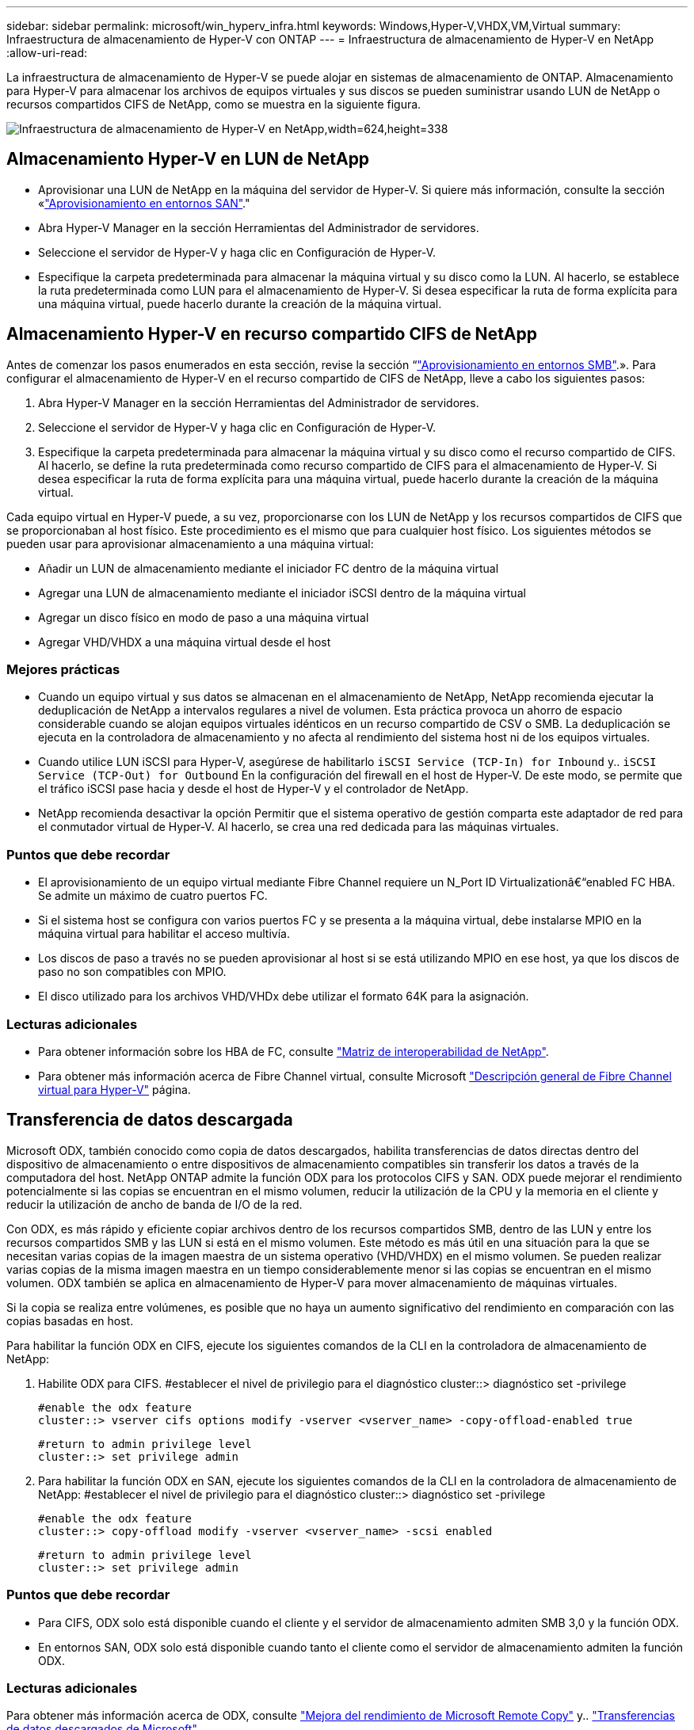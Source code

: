 ---
sidebar: sidebar 
permalink: microsoft/win_hyperv_infra.html 
keywords: Windows,Hyper-V,VHDX,VM,Virtual 
summary: Infraestructura de almacenamiento de Hyper-V con ONTAP 
---
= Infraestructura de almacenamiento de Hyper-V en NetApp
:allow-uri-read: 


[role="lead"]
La infraestructura de almacenamiento de Hyper-V se puede alojar en sistemas de almacenamiento de ONTAP. Almacenamiento para Hyper-V para almacenar los archivos de equipos virtuales y sus discos se pueden suministrar usando LUN de NetApp o recursos compartidos CIFS de NetApp, como se muestra en la siguiente figura.

image:win_image5.png["Infraestructura de almacenamiento de Hyper-V en NetApp,width=624,height=338"]



== Almacenamiento Hyper-V en LUN de NetApp

* Aprovisionar una LUN de NetApp en la máquina del servidor de Hyper-V. Si quiere más información, consulte la sección «link:win_san.html["Aprovisionamiento en entornos SAN"]."
* Abra Hyper-V Manager en la sección Herramientas del Administrador de servidores.
* Seleccione el servidor de Hyper-V y haga clic en Configuración de Hyper-V.
* Especifique la carpeta predeterminada para almacenar la máquina virtual y su disco como la LUN. Al hacerlo, se establece la ruta predeterminada como LUN para el almacenamiento de Hyper-V. Si desea especificar la ruta de forma explícita para una máquina virtual, puede hacerlo durante la creación de la máquina virtual.




== Almacenamiento Hyper-V en recurso compartido CIFS de NetApp

Antes de comenzar los pasos enumerados en esta sección, revise la sección “link:win_smb.html["Aprovisionamiento en entornos SMB"].». Para configurar el almacenamiento de Hyper-V en el recurso compartido de CIFS de NetApp, lleve a cabo los siguientes pasos:

. Abra Hyper-V Manager en la sección Herramientas del Administrador de servidores.
. Seleccione el servidor de Hyper-V y haga clic en Configuración de Hyper-V.
. Especifique la carpeta predeterminada para almacenar la máquina virtual y su disco como el recurso compartido de CIFS. Al hacerlo, se define la ruta predeterminada como recurso compartido de CIFS para el almacenamiento de Hyper-V. Si desea especificar la ruta de forma explícita para una máquina virtual, puede hacerlo durante la creación de la máquina virtual.


Cada equipo virtual en Hyper-V puede, a su vez, proporcionarse con los LUN de NetApp y los recursos compartidos de CIFS que se proporcionaban al host físico. Este procedimiento es el mismo que para cualquier host físico. Los siguientes métodos se pueden usar para aprovisionar almacenamiento a una máquina virtual:

* Añadir un LUN de almacenamiento mediante el iniciador FC dentro de la máquina virtual
* Agregar una LUN de almacenamiento mediante el iniciador iSCSI dentro de la máquina virtual
* Agregar un disco físico en modo de paso a una máquina virtual
* Agregar VHD/VHDX a una máquina virtual desde el host




=== Mejores prácticas

* Cuando un equipo virtual y sus datos se almacenan en el almacenamiento de NetApp, NetApp recomienda ejecutar la deduplicación de NetApp a intervalos regulares a nivel de volumen. Esta práctica provoca un ahorro de espacio considerable cuando se alojan equipos virtuales idénticos en un recurso compartido de CSV o SMB. La deduplicación se ejecuta en la controladora de almacenamiento y no afecta al rendimiento del sistema host ni de los equipos virtuales.
* Cuando utilice LUN iSCSI para Hyper-V, asegúrese de habilitarlo `iSCSI Service (TCP-In) for Inbound` y.. `iSCSI Service (TCP-Out) for Outbound` En la configuración del firewall en el host de Hyper-V. De este modo, se permite que el tráfico iSCSI pase hacia y desde el host de Hyper-V y el controlador de NetApp.
* NetApp recomienda desactivar la opción Permitir que el sistema operativo de gestión comparta este adaptador de red para el conmutador virtual de Hyper-V. Al hacerlo, se crea una red dedicada para las máquinas virtuales.




=== Puntos que debe recordar

* El aprovisionamiento de un equipo virtual mediante Fibre Channel requiere un N_Port ID Virtualizationâ€“enabled FC HBA. Se admite un máximo de cuatro puertos FC.
* Si el sistema host se configura con varios puertos FC y se presenta a la máquina virtual, debe instalarse MPIO en la máquina virtual para habilitar el acceso multivía.
* Los discos de paso a través no se pueden aprovisionar al host si se está utilizando MPIO en ese host, ya que los discos de paso no son compatibles con MPIO.
* El disco utilizado para los archivos VHD/VHDx debe utilizar el formato 64K para la asignación.




=== Lecturas adicionales

* Para obtener información sobre los HBA de FC, consulte http://mysupport.netapp.com/matrix/["Matriz de interoperabilidad de NetApp"].
* Para obtener más información acerca de Fibre Channel virtual, consulte Microsoft https://technet.microsoft.com/en-us/library/hh831413.aspx["Descripción general de Fibre Channel virtual para Hyper-V"] página.




== Transferencia de datos descargada

Microsoft ODX, también conocido como copia de datos descargados, habilita transferencias de datos directas dentro del dispositivo de almacenamiento o entre dispositivos de almacenamiento compatibles sin transferir los datos a través de la computadora del host. NetApp ONTAP admite la función ODX para los protocolos CIFS y SAN. ODX puede mejorar el rendimiento potencialmente si las copias se encuentran en el mismo volumen, reducir la utilización de la CPU y la memoria en el cliente y reducir la utilización de ancho de banda de I/O de la red.

Con ODX, es más rápido y eficiente copiar archivos dentro de los recursos compartidos SMB, dentro de las LUN y entre los recursos compartidos SMB y las LUN si está en el mismo volumen. Este método es más útil en una situación para la que se necesitan varias copias de la imagen maestra de un sistema operativo (VHD/VHDX) en el mismo volumen. Se pueden realizar varias copias de la misma imagen maestra en un tiempo considerablemente menor si las copias se encuentran en el mismo volumen. ODX también se aplica en almacenamiento de Hyper-V para mover almacenamiento de máquinas virtuales.

Si la copia se realiza entre volúmenes, es posible que no haya un aumento significativo del rendimiento en comparación con las copias basadas en host.

Para habilitar la función ODX en CIFS, ejecute los siguientes comandos de la CLI en la controladora de almacenamiento de NetApp:

. Habilite ODX para CIFS.
#establecer el nivel de privilegio para el diagnóstico
cluster::> diagnóstico set -privilege
+
....
#enable the odx feature
cluster::> vserver cifs options modify -vserver <vserver_name> -copy-offload-enabled true
....
+
....
#return to admin privilege level
cluster::> set privilege admin
....
. Para habilitar la función ODX en SAN, ejecute los siguientes comandos de la CLI en la controladora de almacenamiento de NetApp:
#establecer el nivel de privilegio para el diagnóstico
cluster::> diagnóstico set -privilege
+
....
#enable the odx feature
cluster::> copy-offload modify -vserver <vserver_name> -scsi enabled
....
+
....
#return to admin privilege level
cluster::> set privilege admin
....




=== Puntos que debe recordar

* Para CIFS, ODX solo está disponible cuando el cliente y el servidor de almacenamiento admiten SMB 3,0 y la función ODX.
* En entornos SAN, ODX solo está disponible cuando tanto el cliente como el servidor de almacenamiento admiten la función ODX.




=== Lecturas adicionales

Para obtener más información acerca de ODX, consulte https://docs.netapp.com/us-en/ontap/smb-admin/improve-microsoft-remote-copy-performance-concept.html["Mejora del rendimiento de Microsoft Remote Copy"] y.. https://docs.netapp.com/us-en/ontap/san-admin/microsoft-offloaded-data-transfer-odx-concept.html["Transferencias de datos descargados de Microsoft"] .



== Agrupación en cluster Hyper-V: Alta disponibilidad y escalabilidad para equipos virtuales

Los clusters de conmutación por error proporcionan alta disponibilidad y escalabilidad a los servidores de Hyper-V. Un cluster de recuperación tras fallos es un grupo de servidores Hyper-V independientes que funcionan conjuntamente para aumentar la disponibilidad y la escalabilidad de los equipos virtuales.

Los servidores en clúster de Hyper-V (denominados nodos) están conectados por la red física y por el software de clúster. Estos nodos utilizan almacenamiento compartido para almacenar los archivos de la máquina virtual, lo que incluye archivos de configuración, archivos de disco duro virtual (VHD) y copias Snapshot. El almacenamiento compartido puede ser un recurso compartido SMB/CIFS de NetApp o un volumen compartido en cluster encima de una LUN de NetApp, como se muestra en la figura 6. Este almacenamiento compartido proporciona un espacio de nombres consistente y distribuido a los que todos los nodos del cluster pueden acceder de forma simultánea. Por lo tanto, si un nodo falla en el clúster, el otro nodo proporciona servicio mediante un proceso llamado conmutación al respaldo. Los clústeres de conmutación por error se pueden gestionar mediante el complemento Administrador de clúster de conmutación por error y los cmdlets de Windows PowerShell de agrupación en clúster de conmutación por error.



=== Volúmenes compartidos de clúster

Los volúmenes compartidos en cluster permiten que múltiples nodos de un clúster de conmutación por error tengan acceso de lectura/escritura simultáneamente a la misma LUN de NetApp que se aprovisiona como volumen NTFS o ReFS. Con los volúmenes compartidos en cluster, los roles en cluster pueden relevar rápidamente de un nodo a otro sin necesidad de cambiar la propiedad de la unidad, ni de desmontar y montar un volumen. Los volúmenes compartidos en cluster también simplifican la gestión de un número potencialmente grande de LUN en un clúster de recuperación tras fallos. Los CSV proporcionan un sistema de archivos en cluster de uso general que se coloca por encima de NTFS o ReFS.

image:win_image6.png["Cluster de recuperación tras fallos de Hyper-V y NetApp, width=624,height=271"]



=== Mejores prácticas

* NetApp recomienda desactivar la comunicación del clúster en la red iSCSI para evitar que la comunicación del clúster interno y el tráfico de CSV fluyan por la misma red.
* NetApp recomienda tener rutas de red redundantes (varios switches) para ofrecer resiliencia y calidad de servicio.




=== Puntos que debe recordar

* Los discos utilizados para CSV deben particionarse con NTFS o ReFS. Los discos formateados con FAT o FAT32 no se pueden utilizar para un CSV.
* Los discos utilizados para CSV deben utilizar el formato 64K para la asignación.




=== Lecturas adicionales

Si desea obtener información sobre la implantación de un cluster de Hyper-V, consulte el apéndice B: link:win_deploy_hyperv.html["Implemente el cluster Hyper-V"].



== Migración en vivo de Hyper-V: Migración de equipos virtuales

A veces, es necesario durante la vida útil de las máquinas virtuales para moverlas a un host diferente en el clúster de Windows. Hacerlo puede ser necesario si el host se está quedando sin recursos del sistema o si el host es necesario reiniciarse por razones de mantenimiento. Del mismo modo, podría ser necesario mover un equipo virtual a otro LUN o recurso compartido de SMB. Esto puede ser necesario si el LUN o el recurso compartido actual se está quedando sin espacio o tiene una rentabilidad inferior al rendimiento esperado. La migración en vivo de Hyper-V mueve las máquinas virtuales en ejecución de un servidor Hyper-V físico a otro sin afectar la disponibilidad de las máquinas virtuales a los usuarios. Puede migrar equipos virtuales activos entre servidores de Hyper-V que forman parte de un clúster de conmutación al nodo de respaldo o entre servidores de Hyper-V independientes que no forman parte de ningún cluster.



=== Migración activa en un entorno en cluster

Las máquinas virtuales pueden moverse sin problemas entre los nodos de un clúster. La migración de VM es instantánea porque todos los nodos del clúster comparten el mismo almacenamiento y tienen acceso a la máquina virtual y a su disco. La siguiente figura muestra la migración activa en un entorno en cluster.

image:win_image7.png["Migración dinámica en un entorno en clúster,width=580,height=295"]



=== Mejor práctica

* Disponga de un puerto dedicado para el tráfico de migración dinámica.
* Disponga de una red de migración activa de host dedicado para evitar problemas relacionados con la red durante la migración.




=== Lecturas adicionales

Para obtener más información sobre la puesta en marcha de la migración en vivo en un entorno en clúster, consulte link:win_deploy_hyperv_lmce.html["Apéndice C: Implementación de la migración en vivo de Hyper-V en un entorno en cluster"].



=== Migración dinámica fuera de un entorno en clúster

Puede migrar en vivo una máquina virtual entre dos servidores de Hyper-V independientes y no agrupados en clúster. Este proceso puede utilizar una migración dinámica sin uso compartido o sin uso compartido.

* En la migración dinámica compartida, la máquina virtual se almacena en un recurso compartido de SMB. Por lo tanto, cuando migra una máquina virtual en vivo, el almacenamiento de la máquina virtual permanece en el recurso compartido SMB central para que el otro nodo pueda acceder de forma instantánea, como se muestra en la siguiente figura.


image:win_image8.png["Migración dinámica compartida en un entorno no agrupado,width=331,height=271"]

* En la migración en vivo sin compartir, cada servidor de Hyper-V tiene su propio almacenamiento local (puede ser un recurso compartido SMB, una LUN o DAS) y el almacenamiento del equipo virtual es local en su servidor de Hyper-V. Cuando se migra una máquina virtual activa, el almacenamiento de la máquina virtual se refleja en el servidor de destino a través de la red cliente y, a continuación, se migra la máquina virtual. El equipo virtual almacenado en DAS, un LUN o un recurso compartido de SMB/CIFS puede moverse a un recurso compartido SMB/CIFS en el otro servidor Hyper-V, tal como se muestra en la siguiente figura. También se puede trasladar a una LUN, como se muestra en la segunda figura.


image:win_image9.png["Migración activa sin elementos compartidos en un entorno no en clúster a recursos compartidos de SMB,width=624,height=384"]

image:win_image10.png["Migración activa sin elementos compartidos en un entorno no en clúster a LUN,width=624,height=384"]



=== Lecturas adicionales

Para obtener más información sobre la puesta en marcha de la migración en vivo fuera de un entorno en clúster, consulte link:win_deploy_hyperv_lmoce.html["Apéndice D: Implemente Hyper-V Live Migration fuera de un entorno en cluster"].



=== Migración dinámica de almacenamiento de Hyper-V

Durante la vida útil de un equipo virtual, es posible que deba mover el almacenamiento de un equipo virtual (VHD/VHDX) a otro LUN o recurso compartido de SMB. Esto puede ser necesario si el LUN o el recurso compartido actual se está quedando sin espacio o tiene una rentabilidad inferior al rendimiento esperado.

El LUN o el recurso compartido que aloja actualmente el equipo virtual puede quedarse sin espacio, reasignarse o reducir el rendimiento. En estas circunstancias, el equipo virtual se puede mover sin necesidad de sufrir tiempos de inactividad a otro LUN o recurso compartido en un volumen, agregado o clúster diferentes. Este proceso es más rápido si el sistema de almacenamiento tiene capacidad de copia/descarga. Los sistemas de almacenamiento de NetApp son compatibles con la descarga de copias de forma predeterminada para los entornos CIFS y SAN.

La función ODX realiza copias de archivos completos o secundarios entre dos directorios que residen en servidores remotos. Una copia se crea copiando datos entre los servidores (o el mismo servidor si los archivos de origen y de destino están en el mismo servidor). La copia se crea sin que el cliente lea los datos del origen o escriba en el destino. Este proceso reduce el uso de memoria y procesador para el cliente o el servidor y minimiza el ancho de banda de E/S de la red. La copia es más rápida si está dentro del mismo volumen. Si la copia se realiza entre volúmenes, es posible que no haya un aumento significativo del rendimiento en comparación con las copias basadas en host. Antes de continuar con una operación de copia en el host, confirme que los ajustes de descarga de copia estén configurados en el sistema de almacenamiento.

Cuando se inicia la migración activa de almacenamiento de equipos virtuales desde un host, se identifican el origen y el destino, y la actividad de copia se descarga al sistema de almacenamiento. Debido a que el sistema de almacenamiento realiza la actividad, el uso de la CPU, la memoria o la red del host es insignificante.

Las controladoras de almacenamiento de NetApp admiten los siguientes escenarios ODX diferentes:

* *IntraSVM.* Los datos son propiedad de la misma SVM:
* *Intravolume, intranode.* Los archivos de origen y destino o LUN residen dentro del mismo volumen. La copia se realiza con la tecnología de archivos FlexClone, lo que proporciona ventajas adicionales de rendimiento de la copia remota.
* *Intervolume, intranode.* Los archivos de origen y destino o LUN están en diferentes volúmenes que están en el mismo nodo.
* *Intervolumen, internodos.* Los archivos de origen y destino o LUN se encuentran en diferentes volúmenes ubicados en diferentes nodos.
* *InterSVM.* Los datos son propiedad de diferentes SVM.
* *Intervolume, intranode.* Los archivos de origen y destino o LUN están en diferentes volúmenes que están en el mismo nodo.
* *Intervolumen, internodos.* Los archivos de origen y destino o LUN están en diferentes volúmenes que están en diferentes nodos.
* *Intercluster.* A partir de ONTAP 9,0, ODX también es compatible con transferencias de LUN de interconexión de clústeres en entornos SAN. ODX entre clústeres solo se admite para protocolos SAN, no para SMB.


Una vez finalizada la migración, las políticas de backup y replicación se deben volver a configurar para reflejar el nuevo volumen que contiene las máquinas virtuales. No se puede utilizar ninguna copia de seguridad anterior realizada.

El almacenamiento VM (VHD/VHDX) se puede migrar entre los siguientes tipos de almacenamiento:

* Das y el recurso compartido de SMB
* Das y LUN
* Un recurso compartido de SMB y un LUN
* Entre las LUN
* Entre recursos compartidos de SMB


image:win_image11.png["Migración activa del almacenamiento Hyper-V, width=339, height=352"]



=== Lecturas adicionales

Para obtener más información sobre la implementación de una migración activa de almacenamiento, consulte link:win_deploy_hyperv_slm.html["Apéndice E: Implemente Hyper-V Storage Live Migration"].



== Réplica Hyper-V: Recuperación ante desastres para máquinas virtuales

Hyper-V Replica replica las máquinas virtuales de Hyper-V desde un sitio primario para replicar las máquinas virtuales en un sitio secundario, lo que proporciona de forma asíncrona recuperación ante desastres para las máquinas virtuales. El servidor Hyper-V del centro principal que aloja los equipos virtuales se conoce como servidor primario; el servidor Hyper-V del centro secundario que recibe las máquinas virtuales replicadas se conoce como servidor de réplica. En la siguiente figura se muestra un ejemplo de ejemplo de réplica de Hyper-V. Puede utilizar la réplica de Hyper-V para equipos virtuales entre servidores de Hyper-V que forman parte de un cluster de conmutación por error o entre servidores de Hyper-V independientes que no forman parte de ningún cluster.

image:win_image12.png["Réplica Hyper-V, anchura = 624 mm, altura = 201 mm"]



=== Replicación

Después de activar la réplica de Hyper-V para una máquina virtual en el servidor primario, la replicación inicial crea una máquina virtual idéntica en el servidor de réplica. Después de la replicación inicial, Hyper-V Replica mantiene un archivo de registro para los discos duros virtuales de la máquina virtual. El archivo de registro se reproduce en orden inverso al VHD de réplica de acuerdo con la frecuencia de replicación. Este registro y el uso de orden inverso garantizan que los cambios más recientes se almacenan y replican de forma asíncrona. Si la replicación no ocurre en línea con la frecuencia esperada, se emite una alerta.



=== Replicación ampliada

Hyper-V Replica admite replicación ampliada en la que se puede configurar un servidor de réplica secundario para la recuperación ante desastres. Se puede configurar un servidor de réplica secundario para que el servidor de réplica reciba los cambios en los equipos virtuales de réplica. En un escenario de replicación ampliada, los cambios en los equipos virtuales primarios en el servidor primario se replican en el servidor de réplica. A continuación, los cambios se replican en el servidor de réplicas ampliado. Los equipos virtuales se pueden conmutar por error al servidor de réplica ampliado solo cuando dejan de funcionar los servidores primario y de réplica.



=== Conmutación al respaldo

La conmutación por error no es automática, el proceso debe activarse manualmente. Existen tres tipos de conmutación al nodo de respaldo:

* *Test failover.* Este tipo se utiliza para verificar que una VM de réplica puede iniciarse correctamente en el servidor de réplica y se inicia en la VM de réplica. Este proceso crea una VM de prueba duplicada durante la recuperación tras fallos y no afecta a la replicación regular de producción.
* *Failover planificado.* Este tipo se utiliza para conmutar las VM durante el tiempo de inactividad planificado o cortes esperados. Este proceso se inicia en la máquina virtual principal, la cual debe desactivarse en el servidor primario antes de ejecutar una conmutación al respaldo planificada. Después de que la máquina conmute por error, Hyper-V Replica inicia la VM de réplica en el servidor de réplica.
* *Failover no planificado.* Este tipo se utiliza cuando se producen cortes inesperados. Este proceso se inicia en el equipo virtual de réplica y solo se debe usar si falla el equipo primario.




=== Recuperación

Al configurar la replicación para una máquina virtual, puede especificar el número de puntos de recuperación. Los puntos de recuperación representan puntos temporales a partir del cual se pueden recuperar datos desde una máquina replicada.



=== Lecturas adicionales

* Para obtener información sobre la implementación de la réplica de Hyper-V fuera de un entorno en clúster, consulte la sección «link:win_deploy_hyperv_replica_oce.html["Implemente la réplica de Hyper-V fuera de un entorno en clúster"]."
* Para obtener información sobre la implementación de la réplica de Hyper-V en un entorno en clúster, consulte la sección «link:win_deploy_hyperv_replica_ce.html["Implementar la réplica de Hyper-V en un entorno en clúster"]."

